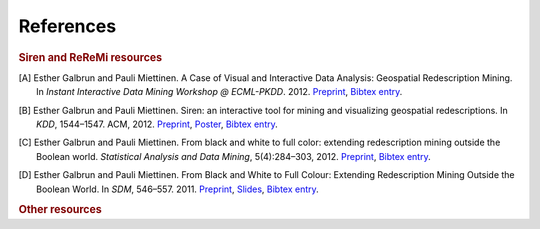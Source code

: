 .. _references:

******************
References
******************

.. _siren_references:

.. rubric:: Siren and ReReMi resources

.. [A] Esther Galbrun and Pauli Miettinen. A Case of Visual and Interactive Data Analysis: Geospatial Redescription Mining. In *Instant Interactive Data Mining Workshop @ ECML-PKDD*. 2012. `Preprint <http://www.cs.helsinki.fi/u/galbrun/redescriptors/ACVIDA_IIDW12_preprint.pdf>`_, `Bibtex entry <http://www.cs.helsinki.fi/u/galbrun/redescriptors/ACVIDA_IIDW12.bib>`_.
.. [B] Esther Galbrun and Pauli Miettinen. Siren: an interactive tool for mining and visualizing geospatial redescriptions. In *KDD*, 1544–1547. ACM, 2012. `Preprint <http://www.cs.helsinki.fi/u/galbrun/redescriptors/SirenDEMO_KDD12_preprint.pdf>`_, `Poster <http://www.cs.helsinki.fi/u/galbrun/redescriptors/SirenDEMO_KDD12_poster.pdf>`_, `Bibtex entry <http://www.cs.helsinki.fi/u/galbrun/redescriptors/SirenDEMO_KDD12.bib>`_.
.. [C] Esther Galbrun and Pauli Miettinen. From black and white to full color: extending redescription mining outside the Boolean world. *Statistical Analysis and Data Mining*, 5(4):284–303, 2012. `Preprint <http://www.cs.helsinki.fi/u/galbrun/redescriptors/FBWFC_SAM12_preprint.pdf>`_, `Bibtex entry <http://www.cs.helsinki.fi/u/galbrun/redescriptors/FBWFC_SAM12.bib>`_.
.. [D] Esther Galbrun and Pauli Miettinen. From Black and White to Full Colour: Extending Redescription Mining Outside the Boolean World. In *SDM*, 546–557. 2011. `Preprint <http://www.cs.helsinki.fi/u/galbrun/redescriptors/FBWFC_SDM11_preprint.pdf>`_, `Slides <http://www.cs.helsinki.fi/u/galbrun/redescriptors/FBWFC_SDM11_slides.pdf>`_, `Bibtex entry <http://www.cs.helsinki.fi/u/galbrun/redescriptors/FBWFC_SDM11.bib>`_.

.. _other_references:

.. rubric:: Other resources

.. bibliography:: refs.bib
   :all:
